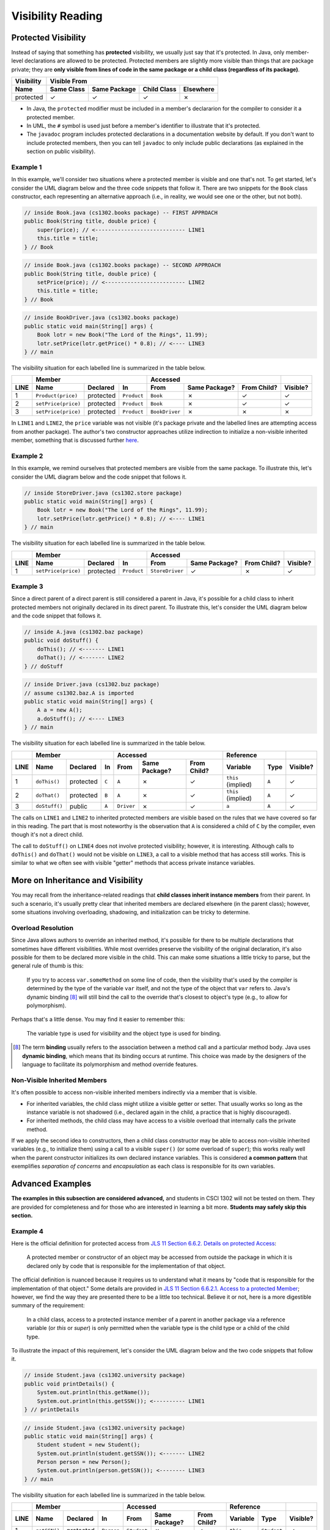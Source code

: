 .. |approval_notice| image:: https://img.shields.io/badge/Approved%20for-Fall%202023-green
   :alt: Approved for: Fall 2023

Visibility Reading
##################

|approval_notice|

Protected Visibility
********************

Instead of saying that something has **protected** visibility, we usually
just say that it's protected. In Java, only member-level declarations
are allowed to be protected. Protected members are slightly more visible
than things that are package private; they are **only visible from
lines of code in the same package or a child class (regardless of its
package)**.

===============  ==========  ============  ===========  =========
Visibility       Visible From
---------------  ------------------------------------------------
Name             Same Class  Same Package  Child Class  Elsewhere
===============  ==========  ============  ===========  =========
protected        |Y|         |Y|           |Y|          |N|
===============  ==========  ============  ===========  =========

* In Java, the ``protected`` modifier must be included in a member's declararion for
  the compiler to consider it a protected member.
* In UML, the ``#`` symbol is used just before a member's identifier to
  illustrate that it's protected.
* The ``javadoc`` program includes protected declarations in a
  documentation website by default. If you don't want to include
  protected members, then you can tell ``javadoc`` to only include
  public declarations (as explained in the section on public visibility).

Example 1
=========

In this example, we'll consider two situations where a protected
member is visible and one that's not. To get started, let's consider
the UML diagram below and the three code snippets that follow it.
There are two snippets for the ``Book`` class constructor, each
representing an alternative approach (i.e., in reality, we would
see one or the other, but not both).

.. image:: img/protected_1.svg

.. code-block:: java

   // inside Book.java (cs1302.books package) -- FIRST APPROACH
   public Book(String title, double price) {
       super(price); // <---------------------------- LINE1
       this.title = title;
   } // Book

.. code-block:: java

   // inside Book.java (cs1302.books package) -- SECOND APPROACH
   public Book(String title, double price) {
       setPrice(price); // <------------------------- LINE2
       this.title = title;
   } // Book

.. code-block:: java

   // inside BookDriver.java (cs1302.books package)
   public static void main(String[] args) {
       Book lotr = new Book("The Lord of the Rings", 11.99);
       lotr.setPrice(lotr.getPrice() * 0.8); // <---- LINE3
   } // main

The visibility situation for each labelled line is summarized in the table
below.

====  ===================  =========  ===========  ==============  =============  ===========  ========
..    Member                                       Accessed                                    ..
----  -------------------------------------------  ------------------------------------------  --------
LINE  Name                 Declared   In           From            Same Package?  From Child?  Visible?
====  ===================  =========  ===========  ==============  =============  ===========  ========
1     ``Product(price)``   protected  ``Product``  ``Book``        |N|            |Y|          |Y|
2     ``setPrice(price)``  protected  ``Product``  ``Book``        |N|            |Y|          |Y|
3     ``setPrice(price)``  protected  ``Product``  ``BookDriver``  |N|            |N|          |N|
====  ===================  =========  ===========  ==============  =============  ===========  ========

In ``LINE1`` and ``LINE2``, the ``price`` variable was not visible (it's
package private and the labelled lines are attempting access from another
package). The author's two constructor approaches utilize indirection to
initialize a non-visible inherited member, something that is discussed
further `here <#non-visible-inherited-members>`_.

Example 2
=========

In this example, we remind ourselves that protected members are
visible from the same package. To illustrate this, let's consider
the UML diagram below and the code snippet that follows it.

.. image:: img/protected_1.svg

.. code-block:: java

   // inside StoreDriver.java (cs1302.store package)
   public static void main(String[] args) {
       Book lotr = new Book("The Lord of the Rings", 11.99);
       lotr.setPrice(lotr.getPrice() * 0.8); // <---- LINE1
   } // main

The visibility situation for each labelled line is summarized in the table
below.

====  ===================  =========  ===========  ===============  =============  ===========  ========
..    Member                                       Accessed                                     ..
----  -------------------------------------------  -------------------------------------------  --------
LINE  Name                 Declared   In           From             Same Package?  From Child?  Visible?
====  ===================  =========  ===========  ===============  =============  ===========  ========
1     ``setPrice(price)``  protected  ``Product``  ``StoreDriver``  |Y|            |N|          |Y|
====  ===================  =========  ===========  ===============  =============  ===========  ========

Example 3
=========

Since a direct parent of a direct parent is still considered a parent in Java, it's possible
for a child class to inherit protected members not originally declared in its direct parent.
To illustrate this, let's consider the UML diagram below and the code snippet that follows it.

.. image:: img/protected_3.svg

.. code-block:: java

   // inside A.java (cs1302.baz package)
   public void doStuff() {
       doThis(); // <------- LINE1
       doThat(); // <------- LINE2
   } // doStuff

.. code-block:: java

   // inside Driver.java (cs1302.buz package)
   // assume cs1302.baz.A is imported
   public static void main(String[] args) {
       A a = new A();
       a.doStuff(); // <---- LINE3
   } // main

The visibility situation for each labelled line is summarized in the table
below.

====  ===================  =========  =====  ==========  =============  ===========  ==================  =====  ========
..    Member                                 Accessed                                Reference                  ..
----  -------------------------------------  --------------------------------------  -------------------------  --------
LINE  Name                 Declared   In     From        Same Package?  From Child?  Variable            Type   Visible?
====  ===================  =========  =====  ==========  =============  ===========  ==================  =====  ========
1     ``doThis()``         protected  ``C``  ``A``       |N|            |Y|          ``this`` (implied)  ``A``  |Y|
2     ``doThat()``         protected  ``B``  ``A``       |N|            |Y|          ``this`` (implied)  ``A``  |Y|
3     ``doStuff()``        public     ``A``  ``Driver``  |N|            |Y|          ``a``               ``A``  |Y|
====  ===================  =========  =====  ==========  =============  ===========  ==================  =====  ========

The calls on ``LINE1`` and ``LINE2`` to inherited protected members are visible based on
the rules that we have covered so far in this reading. The part that is most noteworthy
is the observation that ``A`` is considered a child of ``C`` by the compiler, even
though it's not a direct child.

The call to ``doStuff()`` on ``LINE4`` does not involve protected visibility; however,
it is interesting. Although calls to ``doThis()`` and ``doThat()`` would not be visible
on ``LINE3``, a call to a visible method that has access still works. This is similar
to what we often see with visible "getter" methods that access private instance variables.

More on Inheritance and Visibility
**********************************

You may recall from the inheritance-related readings that **child classes
inherit instance members** from their parent. In such a scenario, it's
usually pretty clear that inherited members are declared elsewhere
(in the parent class); however, some situations involving overloading,
shadowing, and initialization can be tricky to determine.

Overload Resolution
===================

Since Java allows authors to override an inherited
method, it's possible for there to be multiple declarations that sometimes
have different visibilities. While most overrides preserve the visibility
of the original declaration, it's also possible for them to be declared
more visible in the child. This can make some situations a little tricky
to parse, but the general rule of thumb is this:

    If you try to access ``var.someMethod`` on some line of code, then
    the visibility that's used by the compiler is determined by the type of the
    variable ``var`` itself, and not the type of the object that ``var``
    refers to. Java's dynamic binding [8]_ will still bind the call to the
    override that's closest to object's type (e.g., to allow for polymorphism).

Perhaps that's a little dense. You may find it easier to remember this:

    The variable type is used for visibility and the object type is used
    for binding.

.. [8] The term **binding** usually refers to the association between a
       method call and a particular method body. Java uses **dynamic binding**,
       which means that its binding occurs at runtime. This choice was
       made by the designers of the language to facilitate its polymorphism
       and method override features.

Non-Visible Inherited Members
=============================

It's often possible to access non-visible inherited members indirectly
via a member that is visible.

* For inherited variables, the child class might utilize a visible getter or setter.
  That usually works so long as the instance variable is not shadowed (i.e.,
  declared again in the child, a practice that is highly discouraged).
* For inherited methods, the child class may have access to a visible overload
  that internally calls the private method.

If we apply the second idea to constructors, then a child class constructor may be able to
access non-visible inherited variables (e.g., to initialize them) using a call to a
visible ``super()`` (or some overload of ``super``); this works really well when
the parent constructor initializes its own declared instance variables.
This is considered **a common pattern** that exemplifies *separation of concerns* and
*encapsulation* as each class is responsible for its own variables.

Advanced Examples
*****************

**The examples in this subsection are considered advanced,** and students in CSCI 1302
will not be tested on them. They are provided for completeness and for those who
are interested in learning a bit more. **Students may safely skip this section.**

Example 4
=========

.. |jls11_6_6_2| replace:: JLS 11 Section 6.6.2. Details on protected Access
.. _jls11_6_6_2: https://docs.oracle.com/javase/specs/jls/se11/html/jls-6.html#jls-6.6.2

Here is the official definition for protected access from |jls11_6_6_2|_:

.. epigraph::

   A protected member or constructor of an object may be accessed from outside
   the package in which it is declared only by code that is responsible for
   the implementation of that object.

.. |jls11_6_6_2_1| replace:: JLS 11 Section 6.6.2.1. Access to a protected Member
.. _jls11_6_6_2_1: https://docs.oracle.com/javase/specs/jls/se11/html/jls-6.html#jls-6.6.2.1

The official definition is nuanced because it requires us to understand what
it means by "code that is responsible for the implementation of that object."
Some details are provided in |jls11_6_6_2_1|_; however, we find the way they
are presented there to be a little too technical. Believe it or not, here is
a more digestible summary of the requirement:

.. epigraph::

   In a child class, access to a protected instance member of a parent in another
   package via a reference variable (or `this` or `super`) is only permitted when
   the variable type is the child type or a child of the child type.

To illustrate the impact of this requirement, let's consider the UML diagram below
and the two code snippets that follow it.

.. image:: img/protected_2.svg

.. code-block:: java

   // inside Student.java (cs1302.university package)
   public void printDetails() {
       System.out.println(this.getName());
       System.out.println(this.getSSN()); <---------- LINE1
   } // printDetails

.. code-block:: java

   // inside Student.java (cs1302.university package)
   public static void main(String[] args) {
       Student student = new Student();
       System.out.println(student.getSSN()); <------- LINE2
       Person person = new Person();
       System.out.println(person.getSSN()); <-------- LINE3
   } // main

The visibility situation for each labelled line is summarized in the table
below.

====  ===================  =========  ===========  ===========  =============  ===========  ===========  ===========  ========
..    Member                                       Accessed                                 Reference                 ..
----  -------------------------------------------  ---------------------------------------  ------------------------  --------
LINE  Name                 Declared   In           From         Same Package?  From Child?  Variable     Type         Visible?
====  ===================  =========  ===========  ===========  =============  ===========  ===========  ===========  ========
1     ``getSSN()``         protected  ``Person``   ``Student``  |N|            |Y|          ``this``     ``Student``  |Y|
2     ``getSSN()``         protected  ``Person``   ``Student``  |N|            |Y|          ``student``  ``Student``  |Y|
3     ``getSSN()``         protected  ``Person``   ``Student``  |N|            |Y|          ``person``   ``Person``   |N|
====  ===================  =========  ===========  ===========  =============  ===========  ===========  ===========  ========

In practice, the scenario attempted on ``LINE3`` doesn't usually make sense. When a child class
wants to call a protected member declared in a parent, it's usually the inherited verson
of the method that is intended and not the version bound to objects of the parent. Since
it would not make sense to prevent the assignment of parent objects to reference variables
of the parent type, the official definition and its requirement align with usual intent
that we just described. Even though ``LINE3`` is in a child class (a valid location), it
does not have access to a protected member declared in a parent since the type of the
variable used to attempt that access is above the child class in the overall
inheritance hierarchy.

It is worth noting that the type of the variable used on ``LINE2`` (currently ``Student``)
can be a child class of ``Student`` and the access will still work, assuming the object reference
assigned to the variable is compatible. While this is allowed from a visibility perspective, it's
considered bad practice because it creates a circular dependency between two classes.

We should also note that the situation on ``LINE1`` remains the same if we change ``this.getSSN()``
to ``getSSN()`` (i.e., a simple method call) since simple calls in an instance method are
assumed to be called on the same calling object as the one used the call the instance method
in which they reside (i.e., the same object referred to by ``this``) when available.

.. #############################################################################

.. util
.. |Y| unicode:: U+2713
.. |N| unicode:: U+2717

.. copyright and license information
.. |copy| unicode:: U+000A9 .. COPYRIGHT SIGN
.. |copyright| replace:: Copyright |copy| Michael E. Cotterell, Bradley J. Barnes, and the University of Georgia.
.. |license| replace:: CC BY-NC-ND 4.0
.. _license: http://creativecommons.org/licenses/by-nc-nd/4.0/
.. |license_image| image:: https://img.shields.io/badge/License-CC%20BY--NC--ND%204.0-lightgrey.svg
                   :target: http://creativecommons.org/licenses/by-nc-nd/4.0/
.. standard footer
.. footer:: |license_image|

   |copyright| This work is licensed under a |license|_ license to students
   and the public. The content and opinions expressed on this Web page do not necessarily
   reflect the views of nor are they endorsed by the University of Georgia or the University
   System of Georgia.
